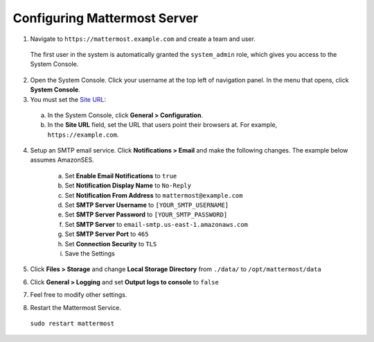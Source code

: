 Configuring Mattermost Server
=============================

1. Navigate to ``https://mattermost.example.com`` and create a team and user.

  The first user in the system is automatically granted the ``system_admin`` role, which gives you access to the System Console.

2. Open the System Console. Click your username at the top left of navigation panel. In the menu that opens, click **System Console**.

3. You must set the `Site URL <https://docs.mattermost.com/administration/config-settings.html#site-url>`_:
  a. In the System Console, click **General > Configuration**.
  b. In the **Site URL** field, set the URL that users point their browsers at. For example, ``https://example.com``.

4. Setup an SMTP email service. Click **Notifications > Email** and make the following changes. The example below assumes AmazonSES.

    a. Set **Enable Email Notifications** to ``true``
    b. Set **Notification Display Name** to ``No-Reply``
    c. Set **Notification From Address** to ``mattermost@example.com``
    d. Set **SMTP Server Username** to ``[YOUR_SMTP_USERNAME]``
    e. Set **SMTP Server Password** to ``[YOUR_SMTP_PASSWORD]``
    f. Set **SMTP Server** to ``email-smtp.us-east-1.amazonaws.com``
    g. Set **SMTP Server Port** to ``465``
    h. Set **Connection Security** to ``TLS``
    i. Save the Settings

5. Click **Files > Storage** and change **Local Storage Directory** from ``./data/`` to ``/opt/mattermost/data``

6. Click **General > Logging** and set **Output logs to console** to ``false``

7. Feel free to modify other settings.
8. Restart the Mattermost Service.

  ``sudo restart mattermost``
